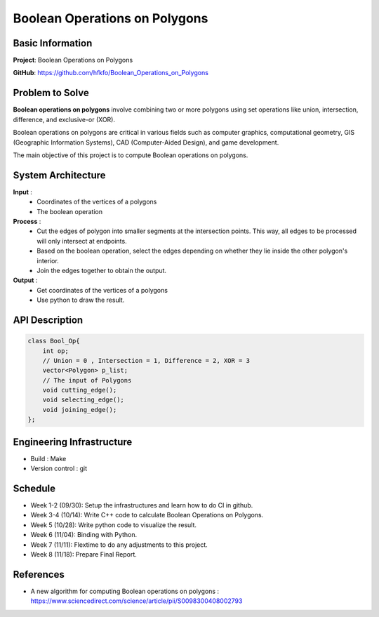 ################################
 Boolean Operations on Polygons
################################

*******************
 Basic Information
*******************
**Project**: Boolean Operations on Polygons

**GitHub**: https://github.com/hfkfo/Boolean_Operations_on_Polygons

******************
 Problem to Solve
******************
**Boolean operations on polygons** involve combining two or more polygons using set operations like union, intersection, difference, and exclusive-or (XOR).

.. image:: https://miro.medium.com/v2/resize:fit:1400/format:webp/1*-HFaUxQdqiibk27ovbT8QA.png

Boolean operations on polygons are critical in various fields such as computer graphics, computational geometry, GIS (Geographic Information Systems), 
CAD (Computer-Aided Design), and game development.

The main objective of this project is to compute Boolean operations on polygons.

*********************
 System Architecture
*********************

**Input** : 
    - Coordinates of the vertices of a polygons
    - The boolean operation

**Process** : 
    - Cut the edges of polygon into smaller segments at the intersection points. This way, all edges to be processed will only intersect at endpoints.
    - Based on the boolean operation, select the edges depending on whether they lie inside the other polygon's interior.
    - Join the edges together to obtain the output.

**Output** : 
    - Get coordinates of the vertices of a polygons
    - Use python to draw the result.

*****************
 API Description
*****************

.. code:: c++

    class Bool_Op{
        int op;
        // Union = 0 , Intersection = 1, Difference = 2, XOR = 3
        vector<Polygon> p_list;
        // The input of Polygons
        void cutting_edge();
        void selecting_edge();
        void joining_edge();
    };



****************************
 Engineering Infrastructure
****************************

- Build : Make
- Version control : git

**********
 Schedule
**********

* Week 1-2 (09/30): Setup the infrastructures and learn how to do CI in github.
* Week 3-4 (10/14): Write C++ code to calculate Boolean Operations on Polygons. 
* Week 5 (10/28): Write python code to visualize the result.
* Week 6 (11/04): Binding with Python.
* Week 7 (11/11): Flextime to do any adjustments to this project.
* Week 8 (11/18): Prepare Final Report.

************
 References
************

- A new algorithm for computing Boolean operations on polygons : https://www.sciencedirect.com/science/article/pii/S0098300408002793
